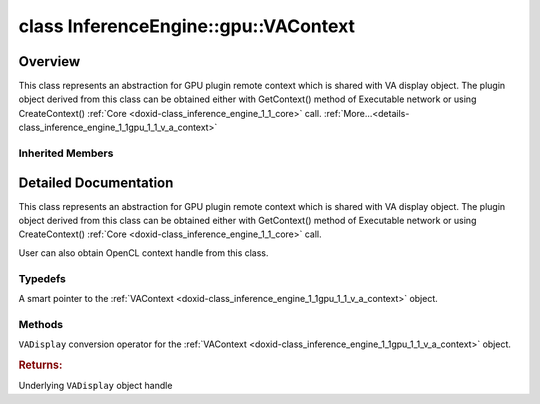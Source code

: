 .. index:: pair: class; InferenceEngine::gpu::VAContext
.. _doxid-class_inference_engine_1_1gpu_1_1_v_a_context:

class InferenceEngine::gpu::VAContext
=====================================



Overview
~~~~~~~~

This class represents an abstraction for GPU plugin remote context which is shared with VA display object. The plugin object derived from this class can be obtained either with GetContext() method of Executable network or using CreateContext() :ref:`Core <doxid-class_inference_engine_1_1_core>` call. :ref:`More...<details-class_inference_engine_1_1gpu_1_1_v_a_context>`


.. ref-code-block:: cpp
	:class: doxyrest-overview-code-block

	#include <gpu_context_api_va.hpp>
	
	class VAContext: public :ref:`InferenceEngine::gpu::ClContext<doxid-class_inference_engine_1_1gpu_1_1_cl_context>`
	{
	public:
		// typedefs
	
		typedef std::shared_ptr<VAContext> :ref:`Ptr<doxid-class_inference_engine_1_1gpu_1_1_v_a_context_1a618acae0ec67eddf09180c6af6ca343e>`;

		// methods
	
		:ref:`operator VADisplay<doxid-class_inference_engine_1_1gpu_1_1_v_a_context_1ace0a5d797bbd05c3a1cc6ea676351384>` ();
	};

Inherited Members
-----------------

.. ref-code-block:: cpp
	:class: doxyrest-overview-inherited-code-block

	public:
		// typedefs
	
		typedef std::shared_ptr<:ref:`RemoteContext<doxid-class_inference_engine_1_1_remote_context>`> :ref:`Ptr<doxid-class_inference_engine_1_1_remote_context_1adc79805c11b6939c51a794b90b8bfa93>`;
		typedef std::shared_ptr<const :ref:`RemoteContext<doxid-class_inference_engine_1_1_remote_context>`> :ref:`CPtr<doxid-class_inference_engine_1_1_remote_context_1a67424c5e4360db20e621ced6fbd406be>`;
		typedef std::shared_ptr<:ref:`ClContext<doxid-class_inference_engine_1_1gpu_1_1_cl_context>`> :ref:`Ptr<doxid-class_inference_engine_1_1gpu_1_1_cl_context_1a7c6b73b0d487f9a35644e696d89eca3a>`;

		// methods
	
		template <
			typename T,
			typename std::enable_if<!std::is_pointer<T>::value&&!std::is_reference<T>::value, int>::type = 0,
			typename std::enable_if<std::is_base_of<RemoteContext, T>::value, int>::type = 0
			>
		bool :ref:`is<doxid-class_inference_engine_1_1_remote_context_1acf2f061a42ddb6678ef6e04df868a9b8>`();
	
		template <
			typename T,
			typename std::enable_if<!std::is_pointer<T>::value&&!std::is_reference<T>::value, int>::type = 0,
			typename std::enable_if<std::is_base_of<RemoteContext, T>::value, int>::type = 0
			>
		bool :ref:`is<doxid-class_inference_engine_1_1_remote_context_1a7101e3faa737b9fa6c4d69e5d89358ef>`() const;
	
		template <
			typename T,
			typename std::enable_if<!std::is_pointer<T>::value&&!std::is_reference<T>::value, int>::type = 0,
			typename std::enable_if<std::is_base_of<RemoteContext, T>::value, int>::type = 0
			>
		T \* :ref:`as<doxid-class_inference_engine_1_1_remote_context_1a9b0aa51076f3293c14c8967fa390098f>`();
	
		template <
			typename T,
			typename std::enable_if<!std::is_pointer<T>::value&&!std::is_reference<T>::value, int>::type = 0,
			typename std::enable_if<std::is_base_of<RemoteContext, T>::value, int>::type = 0
			>
		const T \* :ref:`as<doxid-class_inference_engine_1_1_remote_context_1ad46a1b2173cc5806c907976c79f76e71>`() const;
	
		virtual std::string :ref:`getDeviceName<doxid-class_inference_engine_1_1_remote_context_1a5d3cd0e80b7b5442082e8bc51e42e1c3>`() const = 0;
	
		virtual :ref:`RemoteBlob::Ptr<doxid-class_inference_engine_1_1_remote_blob_1a495fd7cc9fbb55b2e0b6bc8b8790197b>` :ref:`CreateBlob<doxid-class_inference_engine_1_1_remote_context_1afe1313eb1a0d6f06fbb4a99889956145>`(
			const :ref:`TensorDesc<doxid-class_inference_engine_1_1_tensor_desc>`& tensorDesc,
			const :ref:`ParamMap<doxid-namespace_inference_engine_1ab952963217c4a8b098fd90ba51708a9f>`& params = {}
			) = 0;
	
		virtual :ref:`MemoryBlob::Ptr<doxid-class_inference_engine_1_1_memory_blob_1a294bf7449b6181f29ac05636a5968e1d>` :ref:`CreateHostBlob<doxid-class_inference_engine_1_1_remote_context_1a1c4a610a7e4ec6c9e66a338e858635da>`(const :ref:`TensorDesc<doxid-class_inference_engine_1_1_tensor_desc>`& tensorDesc);
		virtual :ref:`ParamMap<doxid-namespace_inference_engine_1ab952963217c4a8b098fd90ba51708a9f>` :ref:`getParams<doxid-class_inference_engine_1_1_remote_context_1a2c6be24d0fbf02fcd3028b81945e8c90>`() const = 0;
		cl_context :ref:`get<doxid-class_inference_engine_1_1gpu_1_1_cl_context_1a90d4b3b912ac3be27cee9f268ed4226b>`();
		:ref:`operator cl_context<doxid-class_inference_engine_1_1gpu_1_1_cl_context_1a728bc5955540b7a8b10e6b586c80dd4d>` ();
		:ref:`operator cl::Context<doxid-class_inference_engine_1_1gpu_1_1_cl_context_1a81c0abc24cca2156cea79b262de82342>` ();

.. _details-class_inference_engine_1_1gpu_1_1_v_a_context:

Detailed Documentation
~~~~~~~~~~~~~~~~~~~~~~

This class represents an abstraction for GPU plugin remote context which is shared with VA display object. The plugin object derived from this class can be obtained either with GetContext() method of Executable network or using CreateContext() :ref:`Core <doxid-class_inference_engine_1_1_core>` call.

User can also obtain OpenCL context handle from this class.

Typedefs
--------

.. _doxid-class_inference_engine_1_1gpu_1_1_v_a_context_1a618acae0ec67eddf09180c6af6ca343e:
.. index:: pair: typedef; Ptr

.. ref-code-block:: cpp
	:class: doxyrest-title-code-block

	typedef std::shared_ptr<VAContext> Ptr

A smart pointer to the :ref:`VAContext <doxid-class_inference_engine_1_1gpu_1_1_v_a_context>` object.

Methods
-------

.. _doxid-class_inference_engine_1_1gpu_1_1_v_a_context_1ace0a5d797bbd05c3a1cc6ea676351384:
.. index:: pair: function; operator VADisplay

.. ref-code-block:: cpp
	:class: doxyrest-title-code-block

	operator VADisplay ()

``VADisplay`` conversion operator for the :ref:`VAContext <doxid-class_inference_engine_1_1gpu_1_1_v_a_context>` object.



.. rubric:: Returns:

Underlying ``VADisplay`` object handle



